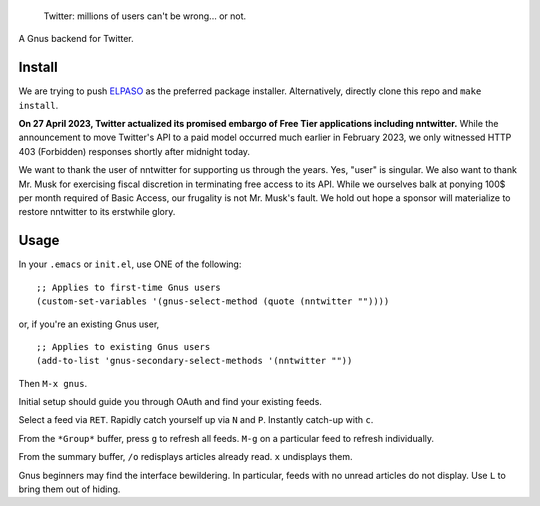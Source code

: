 |build-status| |melpa-dev|

  Twitter: millions of users can't be wrong... or not.

A Gnus backend for Twitter.

.. |build-status|
   image:: https://github.com/dickmao/nntwitter/workflows/CI/badge.svg?branch=dev
   :target: https://github.com/dickmao/nntwitter/actions
   :alt: Build Status
.. |melpa-dev|
   image:: https://melpa.org/packages/nntwitter-badge.svg
   :target: http://melpa.org/#/nntwitter
   :alt: MELPA current version
.. |melpa-stable|
   image:: http://melpa-stable.milkbox.net/packages/ein-badge.svg
   :target: http://melpa-stable.milkbox.net/#/ein
   :alt: MELPA stable version

.. image:: https://github.com/dickmao/gnus-imap-walkthrough/blob/master/thumbnail.png
   :target: https://youtu.be/DMpZtC98F_M
   :alt: Replacing Thunderbird With Gnus

.. image:: screenshot.gif
.. |--| unicode:: U+2013   .. en dash
.. |---| unicode:: U+2014  .. em dash, trimming surrounding whitespace
   :trim:

Install
=======
We are trying to push ELPASO_ as the preferred package installer.
Alternatively, directly clone this repo and ``make install``.

**On 27 April 2023, Twitter actualized its promised embargo of Free
Tier applications including nntwitter.**  While the announcement to
move Twitter's API to a paid model occurred much earlier in February
2023, we only witnessed HTTP 403 (Forbidden) responses shortly after
midnight today.

We want to thank the user of nntwitter for supporting us through the years.
Yes, "user" is singular.  We also want to thank Mr. Musk for exercising
fiscal discretion in terminating free access to its API.  While we ourselves
balk at ponying 100$ per month required of Basic Access, our frugality
is not Mr. Musk's fault.  We hold out hope a sponsor will materialize to
restore nntwitter to its erstwhile glory.

Usage
=====
In your ``.emacs`` or ``init.el``, use ONE of the following:

::

   ;; Applies to first-time Gnus users
   (custom-set-variables '(gnus-select-method (quote (nntwitter ""))))

or, if you're an existing Gnus user,

::

   ;; Applies to existing Gnus users
   (add-to-list 'gnus-secondary-select-methods '(nntwitter ""))

Then ``M-x gnus``.

Initial setup should guide you through OAuth and find your existing feeds.

Select a feed via ``RET``.  Rapidly catch yourself up via ``N`` and ``P``.  Instantly catch-up with ``c``.

From the ``*Group*`` buffer, press ``g`` to refresh all feeds.  ``M-g`` on a particular feed to refresh individually.

From the summary buffer, ``/o`` redisplays articles already read.  ``x`` undisplays them.

Gnus beginners may find the interface bewildering.  In particular, feeds with no unread articles do not display.  Use ``L`` to bring them out of hiding.

.. _walkthrough: https://github.com/dickmao/gnus-imap-walkthrough
.. _Cask: https://cask.readthedocs.io/en/latest/guide/installation.html
.. _Getting started: http://melpa.org/#/getting-started
.. _virtualenv: https://virtualenv.pypa.io/en/stable
.. _PRAW: https://github.com/praw-dev/praw/pull/1094
.. _ELPASO: http://github.com/dickmao/elpaso
